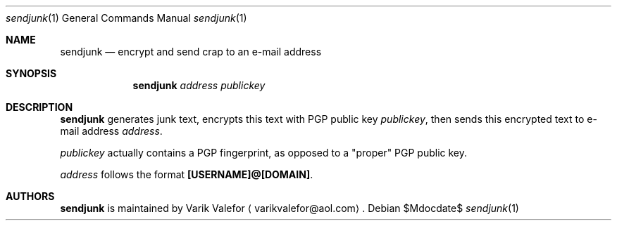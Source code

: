 .Dd $Mdocdate$
.Dt sendjunk 1
.Os
.Sh NAME
.Nm sendjunk
.Nd encrypt and send crap to an e-mail address
.Sh SYNOPSIS
.Nm sendjunk
.Ar address publickey
.Sh DESCRIPTION
.Nm
generates junk text, encrypts this text with PGP public key
.Ar publickey ,
then sends this encrypted text to e-mail address
.Ar address .
.Pp
.Ar publickey
actually contains a PGP fingerprint, as opposed to a
.Qq proper
PGP public key.

.Ar address
follows the format
.Sy [USERNAME]@[DOMAIN] .
.Sh AUTHORS
.Nm
is maintained by
.An Varik Valefor
.Aq varikvalefor@aol.com .
